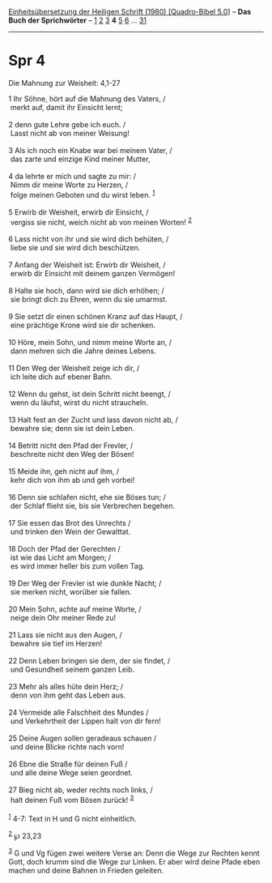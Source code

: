 :PROPERTIES:
:ID:       d27a047a-8932-489f-a273-565463286934
:END:
<<navbar>>
[[../index.html][Einheitsübersetzung der Heiligen Schrift (1980)
[Quadro-Bibel 5.0]]] -- *Das Buch der Sprichwörter* --
[[file:Spr_1.html][1]] [[file:Spr_2.html][2]] [[file:Spr_3.html][3]] *4*
[[file:Spr_5.html][5]] [[file:Spr_6.html][6]] ...
[[file:Spr_31.html][31]]

--------------

* Spr 4
  :PROPERTIES:
  :CUSTOM_ID: spr-4
  :END:

<<verses>>

<<v1>>
**** Die Mahnung zur Weisheit: 4,1-27
     :PROPERTIES:
     :CUSTOM_ID: die-mahnung-zur-weisheit-41-27
     :END:
1 Ihr Söhne, hört auf die Mahnung des Vaters, /\\
 merkt auf, damit ihr Einsicht lernt;\\
\\

<<v2>>
2 denn gute Lehre gebe ich euch. /\\
 Lasst nicht ab von meiner Weisung!\\
\\

<<v3>>
3 Als ich noch ein Knabe war bei meinem Vater, /\\
 das zarte und einzige Kind meiner Mutter,\\
\\

<<v4>>
4 da lehrte er mich und sagte zu mir: /\\
 Nimm dir meine Worte zu Herzen, /\\
 folge meinen Geboten und du wirst leben. ^{[[#fn1][1]]}\\
\\

<<v5>>
5 Erwirb dir Weisheit, erwirb dir Einsicht, /\\
 vergiss sie nicht, weich nicht ab von meinen Worten! ^{[[#fn2][2]]}\\
\\

<<v6>>
6 Lass nicht von ihr und sie wird dich behüten, /\\
 liebe sie und sie wird dich beschützen.\\
\\

<<v7>>
7 Anfang der Weisheit ist: Erwirb dir Weisheit, /\\
 erwirb dir Einsicht mit deinem ganzen Vermögen!\\
\\

<<v8>>
8 Halte sie hoch, dann wird sie dich erhöhen; /\\
 sie bringt dich zu Ehren, wenn du sie umarmst.\\
\\

<<v9>>
9 Sie setzt dir einen schönen Kranz auf das Haupt, /\\
 eine prächtige Krone wird sie dir schenken.\\
\\

<<v10>>
10 Höre, mein Sohn, und nimm meine Worte an, /\\
 dann mehren sich die Jahre deines Lebens.\\
\\

<<v11>>
11 Den Weg der Weisheit zeige ich dir, /\\
 ich leite dich auf ebener Bahn.\\
\\

<<v12>>
12 Wenn du gehst, ist dein Schritt nicht beengt, /\\
 wenn du läufst, wirst du nicht straucheln.\\
\\

<<v13>>
13 Halt fest an der Zucht und lass davon nicht ab, /\\
 bewahre sie; denn sie ist dein Leben.\\
\\

<<v14>>
14 Betritt nicht den Pfad der Frevler, /\\
 beschreite nicht den Weg der Bösen!\\
\\

<<v15>>
15 Meide ihn, geh nicht auf ihm, /\\
 kehr dich von ihm ab und geh vorbei!\\
\\

<<v16>>
16 Denn sie schlafen nicht, ehe sie Böses tun; /\\
 der Schlaf flieht sie, bis sie Verbrechen begehen.\\
\\

<<v17>>
17 Sie essen das Brot des Unrechts /\\
 und trinken den Wein der Gewalttat.\\
\\

<<v18>>
18 Doch der Pfad der Gerechten /\\
 ist wie das Licht am Morgen; /\\
 es wird immer heller bis zum vollen Tag.\\
\\

<<v19>>
19 Der Weg der Frevler ist wie dunkle Nacht; /\\
 sie merken nicht, worüber sie fallen.\\
\\

<<v20>>
20 Mein Sohn, achte auf meine Worte, /\\
 neige dein Ohr meiner Rede zu!\\
\\

<<v21>>
21 Lass sie nicht aus den Augen, /\\
 bewahre sie tief im Herzen!\\
\\

<<v22>>
22 Denn Leben bringen sie dem, der sie findet, /\\
 und Gesundheit seinem ganzen Leib.\\
\\

<<v23>>
23 Mehr als alles hüte dein Herz; /\\
 denn von ihm geht das Leben aus.\\
\\

<<v24>>
24 Vermeide alle Falschheit des Mundes /\\
 und Verkehrtheit der Lippen halt von dir fern!\\
\\

<<v25>>
25 Deine Augen sollen geradeaus schauen /\\
 und deine Blicke richte nach vorn!\\
\\

<<v26>>
26 Ebne die Straße für deinen Fuß /\\
 und alle deine Wege seien geordnet.\\
\\

<<v27>>
27 Bieg nicht ab, weder rechts noch links, /\\
 halt deinen Fuß vom Bösen zurück! ^{[[#fn3][3]]}\\
\\

^{[[#fnm1][1]]} 4-7: Text in H und G nicht einheitlich.

^{[[#fnm2][2]]} ℘ 23,23

^{[[#fnm3][3]]} G und Vg fügen zwei weitere Verse an: Denn die Wege zur
Rechten kennt Gott, doch krumm sind die Wege zur Linken. Er aber wird
deine Pfade eben machen und deine Bahnen in Frieden geleiten.
